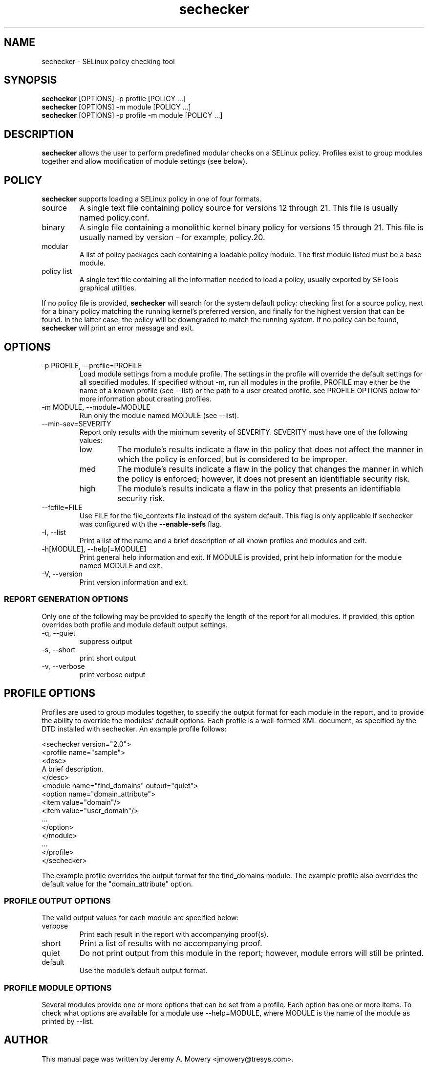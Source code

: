 .TH sechecker 1
.SH NAME
sechecker \- SELinux policy checking tool
.SH SYNOPSIS
.B sechecker
[OPTIONS] -p profile [POLICY ...]
.br
.B sechecker
[OPTIONS] -m module [POLICY ...]
.br
.B sechecker
[OPTIONS] -p profile -m module [POLICY ...]
.SH DESCRIPTION
.PP
.B sechecker
allows the user to perform predefined modular checks on a SELinux policy.
Profiles exist to group modules together and allow modification of module settings (see below).
.SH POLICY
.PP
.B
sechecker
supports loading a SELinux policy in one of four formats.
.IP "source"
A single text file containing policy source for versions 12 through 21. This file is usually named policy.conf.
.IP "binary"
A single file containing a monolithic kernel binary policy for versions 15 through 21. This file is usually named by version - for example, policy.20.
.IP "modular"
A list of policy packages each containing a loadable policy module. The first module listed must be a base module.
.IP "policy list"
A single text file containing all the information needed to load a policy, usually exported by SETools graphical utilities.
.PP
If no policy file is provided,
.B
sechecker
will search for the system default policy: checking first for a source policy, next for a binary policy matching the running kernel's preferred version, and finally for the highest version that can be found.
In the latter case, the policy will be downgraded to match the running system.
If no policy can be found,
.B
sechecker
will print an error message and exit.
.SH OPTIONS
.IP "-p PROFILE, --profile=PROFILE"
Load module settings from a module profile.
The settings in the profile will override the default settings for all specified modules.
If specified without -m, run all modules in the profile.
PROFILE may either be the name of a known profile (see --list) or the path to a user created profile.
see PROFILE OPTIONS below for more information about creating profiles.
.IP "-m MODULE, --module=MODULE"
Run only the module named MODULE (see --list).
.IP "--min-sev=SEVERITY"
Report only results with the minimum severity of SEVERITY.
SEVERITY must have one of the following values:
.RS
.IP "low"
The module's results indicate a flaw in the policy that does not affect the manner in which the policy is enforced, but is considered to be improper.
.IP "med"
The module's results indicate a flaw in the policy that changes the manner in which the policy is enforced; however, it does not present an identifiable security risk.
.IP "high"
The module's results indicate a flaw in the policy that presents an identifiable security risk.
.RE
.IP "--fcfile=FILE"
Use FILE for the file_contexts file instead of the system default.
This flag is only applicable if sechecker was configured with the
.B
--enable-sefs
flag.
.IP "-l, --list"
Print a list of the name and a brief description of all known profiles and modules and exit.
.IP "-h[MODULE], --help[=MODULE]"
Print general help information and exit.
If MODULE is provided, print help information for the module named MODULE and exit.
.IP "-V, --version"
Print version information and exit.
.SS REPORT GENERATION OPTIONS
.P
Only one of the following may be provided to specify the length of the report for all modules.
If provided, this option overrides both profile and module default output settings.
.IP "-q, --quiet"
suppress output
.IP "-s, --short"
print short output
.IP "-v, --verbose"
print verbose output
.SH PROFILE OPTIONS
Profiles are used to group modules together, to specify the output format for each module in the report, and to provide the ability to override the modules' default options.  Each profile is a well-formed XML document, as specified by the DTD installed with sechecker.  An example profile follows:
.PP
<sechecker version="2.0">
.br
	<profile name="sample">
.br
	<desc>
.br
	A brief description.
.br
	</desc>
.br
		<module name="find_domains" output="quiet">
.br
			<option name="domain_attribute">
.br
				<item value="domain"/>
.br
				<item value="user_domain"/>
.br
				...
.br
			</option>
.br
		</module>
.br
		...
.br
	</profile>
.br
</sechecker>
.PP
The example profile overrides the output format for the find_domains module.
The example profile also overrides the default value for the "domain_attribute" option.
.SS PROFILE OUTPUT OPTIONS
The valid output values for each module are specified below:
.IP "verbose"
Print each result in the report with accompanying proof(s).
.IP "short"
Print a list of results with no accompanying proof.
.IP "quiet"
Do not print output from this module in the report; however, module errors will still be printed.
.IP "default"
Use the module's default output format.
.SS PROFILE MODULE OPTIONS
Several modules provide one or more options that can be set from a profile.
Each option has one or more items.
To check what options are available for a module use --help=MODULE, where MODULE is the name of the module as printed by --list.
.SH AUTHOR
This manual page was written by Jeremy A. Mowery <jmowery@tresys.com>.
.SH COPYRIGHT
Copyright(C) 2005-2008 Tresys Technology, LLC
.SH BUGS
Please report bugs via an email to setools-bugs@tresys.com.
.SH SEE ALSO
apol(1)
